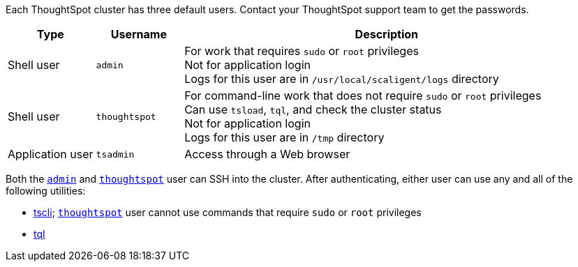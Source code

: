 Each ThoughtSpot cluster has three default users.
Contact your ThoughtSpot support team to get the passwords.

[options="header",cols="15%,15%,70%"]
|===

|Type | Username | Description

|Shell user

a|
[#admin]
`admin`

| For work that requires `sudo` or `root` privileges +
Not for application login +
Logs for this user are in `/usr/local/scaligent/logs` directory

| Shell user

a|
[#thoughtspot]
`thoughtspot`

| For command-line work that does not require `sudo` or `root` privileges +
Can use `tsload`, `tql`, and check the cluster status +
Not for application login +
Logs for this user are in `/tmp` directory

|Application user

a|
[#tsadmin]
`tsadmin`

| Access through a Web browser
|===

Both the <<admin,`admin`>> and <<thoughtspot,`thoughtspot`>> user can SSH into the cluster.
After authenticating, either user can use any and all of the following utilities:

* xref:tscli-command-ref.adoc[tscli];
<<thoughtspot,`thoughtspot`>> user cannot use commands that require `sudo` or `root` privileges
* xref:sql-cli-commands.adoc[tql]
